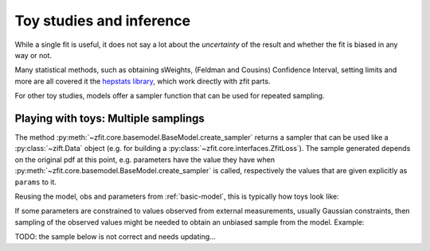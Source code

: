 .. _playing_with_toys:

Toy studies and inference
================================================

While a single fit is useful, it does not say a lot about the *uncertainty* of
the result and whether the fit is biased in any way or not.

Many statistical methods, such as obtaining sWeights,
(Feldman and Cousins) Confidence Interval, setting limits and more are
all covered it the
`hepstats library <https://github.com/scikit-hep/hepstats>`_,
which work directly with zfit parts.

For other toy studies, models offer a sampler function that can be used
for repeated sampling.

Playing with toys: Multiple samplings
''''''''''''''''''''''''''''''''''''''

The method :py:meth:`~zfit.core.basemodel.BaseModel.create_sampler` returns a sampler that can be used
like a :py:class:`~zift.Data` object (e.g. for building a :py:class:`~zfit.core.interfaces.ZfitLoss`).
The sample generated depends on the original pdf at this point, e.g. parameters have the
value they have when :py:meth:`~zfit.core.basemodel.BaseModel.create_sampler` is called, respectively the values that are given explicitly as ``params`` to it.

Reusing the model, obs and parameters from :ref:`basic-model`,
this is typically how toys look like:


.. jupyter-execute::
    :hide-output:
    :hide-code:

    import os
    os.environ["ZFIT_DISABLE_TF_WARNINGS"] = "1"

    import zfit
    from zfit import z
    import numpy as np

    obs = zfit.Space('x', -10, 10)

    mu1 = zfit.Parameter("mu1", 1)
    sigma1 = zfit.Parameter("sigma1", 1.3)
    gauss1 = zfit.pdf.Gauss(obs=obs, mu=mu1, sigma=sigma1)

    mu2 = zfit.Parameter("mu2", 3.)
    sigma2 = zfit.Parameter("sigma2", 2.)

.. jupyter-execute::

    # using the previous gaussians and obs to create a model

    gauss3 = zfit.pdf.Gauss(obs=obs, mu=mu2, sigma=sigma2)
    model = zfit.pdf.SumPDF([gauss1, gauss3], fracs=0.4)

    sampler = model.create_sampler(n=1000)
    nll = zfit.loss.UnbinnedNLL(model=model, data=sampler)

    minimizer = zfit.minimize.Minuit()

    results = []
    nruns = 5
    for run_number in range(nruns):
        sampler.resample()  # now the resampling gets executed


        # initialize the parameters randomly
        mu1.set_value(np.random.normal())
        sigma1.set_value(abs(np.random.normal()) + 0.5)

        result = minimizer.minimize(nll)
        results.append(result)

        # safe the result, collect the values, calculate errors...





If some parameters are constrained to values observed from external measurements, usually Gaussian constraints,
then sampling of the observed values might be needed to obtain an unbiased sample from the model. Example:

TODO: the sample below is not correct and needs updating...

.. jupyter-execute::

    # same model depending on mu1, sigma1, mu2, sigma2

    constraint = zfit.constraint.GaussianConstraint(params=[sigma1, sigma2],
                                                    observation=[1.0, 0.5],
                                                    uncertainty=[0.1, 0.05])

    n_samples = 5

    sampler = model.create_sampler(n=n_samples)
    nll = zfit.loss.UnbinnedNLL(model=model, data=sampler, constraints=constraint)

    constr_values = constraint.sample(n=n_samples)

    for constr_params, constr_vals in constr_values.items():
        sampler.resample()
        # do something with nll, temporarily assigning values to the parameters
        with zfit.param.set_values(constr_params, constr_vals):
            minimizer.minimize(nll)  # minimize
